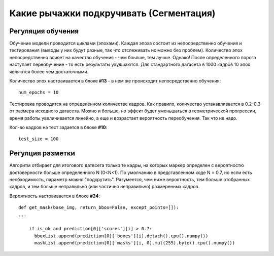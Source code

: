 Какие рычажки подкручивать (Сегментация)
==========================================================

Регуляция обучения
------------------------

Обучение модели проводится циклами (эпохами). Каждая эпоха состоит из непосредственно обучения и тестирования (выводы у них будут разные, так что отслеживать их можно без проблем). Количество эпох непосредственно влияет на качество обучения - чем боьлше, тем лучше. Однако! После определенного порога наступает переобучение - то есть результаты ухудшаются.
Для стандартного датасета в 1000 кадров 10 эпох являются более чем достаточными.

Количество эпох настраивается в блоке **#13** - в нем же происходит непосредственно обучения:
::

    num_epochs = 10

Тестировка проводится на определенном количестве кадров. Как правило, количество устанавливается в 0.2-0.3 от размера исходного датасета. Можно и больше, но эффект будет уменьшаться в геометрической прогрессии, время работы увеличивается линейно, а еще и возрастает вероятность переобучения. Так что не надо.

Кол-во кадров на тест задается в блоке **#10**:
::

    test_size = 100

Регулция разметки
-------------------

Алгоритм отбирает для итогового датвсета только те кадры, на которых маркер определен с вероятностю достоверности больше определенного N (0<N<1). По умолчанию в представленном коде N = 0.7, но если есть необходимость, параметр можно "подкрутить". Разумеется, чем ниже вероятность, тем больше отобранных кадров, и тем больше неправильно (или частично неправильно) размеренных кадров.

Вероятность настраивается в блоке **#24**:
::

    def get_mask(base_img, return_bbox=False, except_points=[]):
    ...

        if is_ok and prediction[0]['scores'][i] > 0.7:
          bboxList.append(prediction[0]['boxes'][i].detach().cpu().numpy())
          maskList.append(prediction[0]['masks'][i, 0].mul(255).byte().cpu().numpy())

